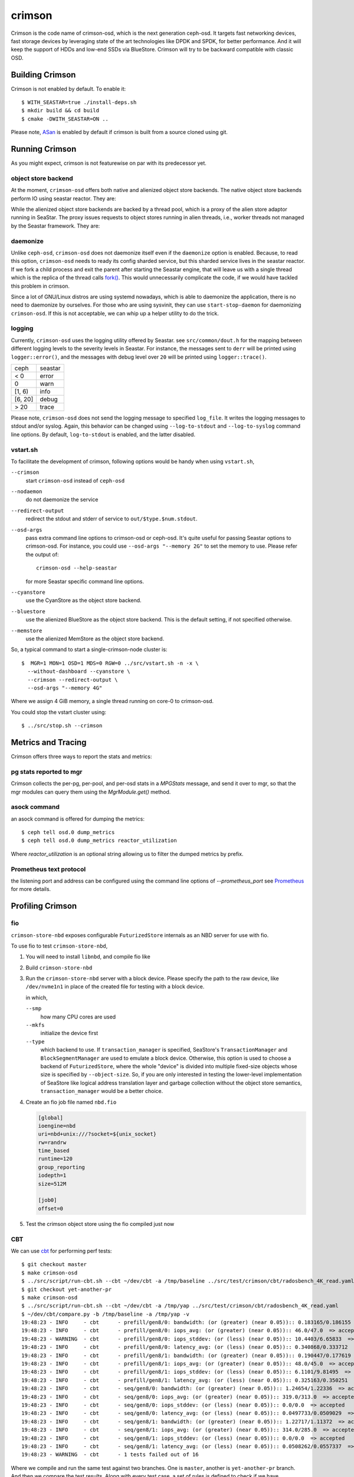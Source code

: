 =======
crimson
=======

Crimson is the code name of crimson-osd, which is the next generation ceph-osd.
It targets fast networking devices, fast storage devices by leveraging state of
the art technologies like DPDK and SPDK, for better performance. And it will
keep the support of HDDs and low-end SSDs via BlueStore. Crimson will try to
be backward compatible with classic OSD.

.. highlight:: console

Building Crimson
================

Crimson is not enabled by default. To enable it::

  $ WITH_SEASTAR=true ./install-deps.sh
  $ mkdir build && cd build
  $ cmake -DWITH_SEASTAR=ON ..

Please note, `ASan`_ is enabled by default if crimson is built from a source
cloned using git.

.. _ASan: https://github.com/google/sanitizers/wiki/AddressSanitizer

Running Crimson
===============

As you might expect, crimson is not featurewise on par with its predecessor yet.

object store backend
--------------------

At the moment, ``crimson-osd`` offers both native and alienized object store
backends. The native object store backends perform IO using seastar reactor.
They are:

.. describe:: cyanstore

   CyanStore is modeled after memstore in classic OSD.

.. describe:: seastore

   Seastore is still under active development.

While the alienized object store backends are backed by a thread pool, which
is a proxy of the alien store adaptor running in SeaStar. The proxy issues
requests to object stores running in alien threads, i.e., worker threads not
managed by the Seastar framework. They are:

.. describe:: memstore

   The memory backed object store

.. describe:: bluestore

   The object store used by classic OSD by default.

daemonize
---------

Unlike ``ceph-osd``, ``crimson-osd`` does not daemonize itself even if the
``daemonize`` option is enabled. Because, to read this option, ``crimson-osd``
needs to ready its config sharded service, but this sharded service lives
in the seastar reactor. If we fork a child process and exit the parent after
starting the Seastar engine, that will leave us with a single thread which is
the replica of the thread calls `fork()`_. This would unnecessarily complicate
the code, if we would have tackled this problem in crimson.

Since a lot of GNU/Linux distros are using systemd nowadays, which is able to
daemonize the application, there is no need to daemonize by ourselves. For
those who are using sysvinit, they can use ``start-stop-daemon`` for daemonizing
``crimson-osd``. If this is not acceptable, we can whip up a helper utility
to do the trick.


.. _fork(): http://pubs.opengroup.org/onlinepubs/9699919799/functions/fork.html

logging
-------

Currently, ``crimson-osd`` uses the logging utility offered by Seastar. see
``src/common/dout.h`` for the mapping between different logging levels to
the severity levels in Seastar. For instance, the messages sent to ``derr``
will be printed using ``logger::error()``, and the messages with debug level
over ``20`` will be printed using ``logger::trace()``.

+---------+---------+
| ceph    | seastar |
+---------+---------+
| < 0     | error   |
+---------+---------+
|   0     | warn    |
+---------+---------+
| [1, 6)  | info    |
+---------+---------+
| [6, 20] | debug   |
+---------+---------+
| >  20   | trace   |
+---------+---------+

Please note, ``crimson-osd``
does not send the logging message to specified ``log_file``. It writes
the logging messages to stdout and/or syslog. Again, this behavior can be
changed using ``--log-to-stdout`` and ``--log-to-syslog`` command line
options. By default, ``log-to-stdout`` is enabled, and the latter disabled.


vstart.sh
---------

To facilitate the development of crimson, following options would be handy when
using ``vstart.sh``,

``--crimson``
    start ``crimson-osd`` instead of ``ceph-osd``

``--nodaemon``
    do not daemonize the service

``--redirect-output``
    redirect the stdout and stderr of service to ``out/$type.$num.stdout``.

``--osd-args``
    pass extra command line options to crimson-osd or ceph-osd. It's quite
    useful for passing Seastar options to crimson-osd. For instance, you could
    use ``--osd-args "--memory 2G"`` to set the memory to use. Please refer
    the output of::

      crimson-osd --help-seastar

    for more Seastar specific command line options.

``--cyanstore``
    use the CyanStore as the object store backend.

``--bluestore``
    use the alienized BlueStore as the object store backend. This is the default
    setting, if not specified otherwise.

``--memstore``
    use the alienized MemStore as the object store backend.

So, a typical command to start a single-crimson-node cluster is::

  $  MGR=1 MON=1 OSD=1 MDS=0 RGW=0 ../src/vstart.sh -n -x \
    --without-dashboard --cyanstore \
    --crimson --redirect-output \
    --osd-args "--memory 4G"

Where we assign 4 GiB memory, a single thread running on core-0 to crimson-osd.

You could stop the vstart cluster using::

  $ ../src/stop.sh --crimson

Metrics and Tracing
===================

Crimson offers three ways to report the stats and metrics:

pg stats reported to mgr
------------------------

Crimson collects the per-pg, per-pool, and per-osd stats in a `MPGStats`
message, and send it over to mgr, so that the mgr modules can query
them using the `MgrModule.get()` method.

asock command
-------------

an asock command is offered for dumping the metrics::

  $ ceph tell osd.0 dump_metrics
  $ ceph tell osd.0 dump_metrics reactor_utilization

Where `reactor_utilization` is an optional string allowing us to filter
the dumped metrics by prefix.

Prometheus text protocol
------------------------

the listening port and address can be configured using the command line options of
`--prometheus_port`
see `Prometheus`_ for more details.

.. _Prometheus: https://github.com/scylladb/seastar/blob/master/doc/prometheus.md

Profiling Crimson
=================

fio
---

``crimson-store-nbd`` exposes configurable ``FuturizedStore`` internals as an
NBD server for use with fio.

To use fio to test ``crimson-store-nbd``,

#. You will need to install ``libnbd``, and compile fio like

   .. prompt:: bash $

      apt-get install libnbd-dev
      git clone git://git.kernel.dk/fio.git
      cd fio
      ./configure --enable-libnbd
      make

#. Build ``crimson-store-nbd``

   .. prompt:: bash $

      cd build
      ninja crimson-store-nbd

#. Run the ``crimson-store-nbd`` server with a block device. Please specify
   the path to the raw device, like ``/dev/nvme1n1`` in place of the created
   file for testing with a block device.

   .. prompt:: bash $

      export disk_img=/tmp/disk.img
      export unix_socket=/tmp/store_nbd_socket.sock
      rm -f $disk_img $unix_socket
      truncate -s 512M $disk_img
      ./bin/crimson-store-nbd \
        --device-path $disk_img \
        --smp 1 \
        --mkfs true \
        --type transaction_manager \
        --uds-path ${unix_socket} &

   in which,

   ``--smp``
     how many CPU cores are used

   ``--mkfs``
     initialize the device first

   ``--type``
     which backend to use. If ``transaction_manager`` is specified, SeaStore's
     ``TransactionManager`` and ``BlockSegmentManager`` are used to emulate a
     block device. Otherwise, this option is used to choose a backend of
     ``FuturizedStore``, where the whole "device" is divided into multiple
     fixed-size objects whose size is specified by ``--object-size``. So, if
     you are only interested in testing the lower-level implementation of
     SeaStore like logical address translation layer and garbage collection
     without the object store semantics, ``transaction_manager`` would be a
     better choice.

#. Create an fio job file named ``nbd.fio``

   .. code:: ini

      [global]
      ioengine=nbd
      uri=nbd+unix:///?socket=${unix_socket}
      rw=randrw
      time_based
      runtime=120
      group_reporting
      iodepth=1
      size=512M

      [job0]
      offset=0

#. Test the crimson object store using the fio compiled just now

   .. prompt:: bash $

      ./fio nbd.fio

CBT
---
We can use `cbt`_ for performing perf tests::

  $ git checkout master
  $ make crimson-osd
  $ ../src/script/run-cbt.sh --cbt ~/dev/cbt -a /tmp/baseline ../src/test/crimson/cbt/radosbench_4K_read.yaml
  $ git checkout yet-another-pr
  $ make crimson-osd
  $ ../src/script/run-cbt.sh --cbt ~/dev/cbt -a /tmp/yap ../src/test/crimson/cbt/radosbench_4K_read.yaml
  $ ~/dev/cbt/compare.py -b /tmp/baseline -a /tmp/yap -v
  19:48:23 - INFO     - cbt      - prefill/gen8/0: bandwidth: (or (greater) (near 0.05)):: 0.183165/0.186155  => accepted
  19:48:23 - INFO     - cbt      - prefill/gen8/0: iops_avg: (or (greater) (near 0.05)):: 46.0/47.0  => accepted
  19:48:23 - WARNING  - cbt      - prefill/gen8/0: iops_stddev: (or (less) (near 0.05)):: 10.4403/6.65833  => rejected
  19:48:23 - INFO     - cbt      - prefill/gen8/0: latency_avg: (or (less) (near 0.05)):: 0.340868/0.333712  => accepted
  19:48:23 - INFO     - cbt      - prefill/gen8/1: bandwidth: (or (greater) (near 0.05)):: 0.190447/0.177619  => accepted
  19:48:23 - INFO     - cbt      - prefill/gen8/1: iops_avg: (or (greater) (near 0.05)):: 48.0/45.0  => accepted
  19:48:23 - INFO     - cbt      - prefill/gen8/1: iops_stddev: (or (less) (near 0.05)):: 6.1101/9.81495  => accepted
  19:48:23 - INFO     - cbt      - prefill/gen8/1: latency_avg: (or (less) (near 0.05)):: 0.325163/0.350251  => accepted
  19:48:23 - INFO     - cbt      - seq/gen8/0: bandwidth: (or (greater) (near 0.05)):: 1.24654/1.22336  => accepted
  19:48:23 - INFO     - cbt      - seq/gen8/0: iops_avg: (or (greater) (near 0.05)):: 319.0/313.0  => accepted
  19:48:23 - INFO     - cbt      - seq/gen8/0: iops_stddev: (or (less) (near 0.05)):: 0.0/0.0  => accepted
  19:48:23 - INFO     - cbt      - seq/gen8/0: latency_avg: (or (less) (near 0.05)):: 0.0497733/0.0509029  => accepted
  19:48:23 - INFO     - cbt      - seq/gen8/1: bandwidth: (or (greater) (near 0.05)):: 1.22717/1.11372  => accepted
  19:48:23 - INFO     - cbt      - seq/gen8/1: iops_avg: (or (greater) (near 0.05)):: 314.0/285.0  => accepted
  19:48:23 - INFO     - cbt      - seq/gen8/1: iops_stddev: (or (less) (near 0.05)):: 0.0/0.0  => accepted
  19:48:23 - INFO     - cbt      - seq/gen8/1: latency_avg: (or (less) (near 0.05)):: 0.0508262/0.0557337  => accepted
  19:48:23 - WARNING  - cbt      - 1 tests failed out of 16

Where we compile and run the same test against two branches. One is ``master``, another is ``yet-another-pr`` branch.
And then we compare the test results. Along with every test case, a set of rules is defined to check if we have
performance regressions when comparing two set of test results. If a possible regression is found, the rule and
corresponding test results are highlighted.

.. _cbt: https://github.com/ceph/cbt

Hacking Crimson
===============


Seastar Documents
-----------------

See `Seastar Tutorial <https://github.com/scylladb/seastar/blob/master/doc/tutorial.md>`_ .
Or build a browsable version and start an HTTP server::

  $ cd seastar
  $ ./configure.py --mode debug
  $ ninja -C build/debug docs
  $ python3 -m http.server -d build/debug/doc/html

You might want to install ``pandoc`` and other dependencies beforehand.

Debugging Crimson
=================

Debugging with GDB
------------------

The `tips`_ for debugging Scylla also apply to Crimson.

.. _tips: https://github.com/scylladb/scylla/blob/master/docs/guides/debugging.md#tips-and-tricks

Human-readable backtraces with addr2line
----------------------------------------

When a seastar application crashes, it leaves us with a serial of addresses, like::

  Segmentation fault.
  Backtrace:
    0x00000000108254aa
    0x00000000107f74b9
    0x00000000105366cc
    0x000000001053682c
    0x00000000105d2c2e
    0x0000000010629b96
    0x0000000010629c31
    0x00002a02ebd8272f
    0x00000000105d93ee
    0x00000000103eff59
    0x000000000d9c1d0a
    /lib/x86_64-linux-gnu/libc.so.6+0x000000000002409a
    0x000000000d833ac9
  Segmentation fault

``seastar-addr2line`` offered by Seastar can be used to decipher these
addresses. After running the script, it will be waiting for input from stdin,
so we need to copy and paste the above addresses, then send the EOF by inputting
``control-D`` in the terminal::

  $ ../src/seastar/scripts/seastar-addr2line -e bin/crimson-osd

    0x00000000108254aa
    0x00000000107f74b9
    0x00000000105366cc
    0x000000001053682c
    0x00000000105d2c2e
    0x0000000010629b96
    0x0000000010629c31
    0x00002a02ebd8272f
    0x00000000105d93ee
    0x00000000103eff59
    0x000000000d9c1d0a
    0x00000000108254aa
  [Backtrace #0]
  seastar::backtrace_buffer::append_backtrace() at /home/kefu/dev/ceph/build/../src/seastar/src/core/reactor.cc:1136
  seastar::print_with_backtrace(seastar::backtrace_buffer&) at /home/kefu/dev/ceph/build/../src/seastar/src/core/reactor.cc:1157
  seastar::print_with_backtrace(char const*) at /home/kefu/dev/ceph/build/../src/seastar/src/core/reactor.cc:1164
  seastar::sigsegv_action() at /home/kefu/dev/ceph/build/../src/seastar/src/core/reactor.cc:5119
  seastar::install_oneshot_signal_handler<11, &seastar::sigsegv_action>()::{lambda(int, siginfo_t*, void*)#1}::operator()(int, siginfo_t*, void*) const at /home/kefu/dev/ceph/build/../src/seastar/src/core/reactor.cc:5105
  seastar::install_oneshot_signal_handler<11, &seastar::sigsegv_action>()::{lambda(int, siginfo_t*, void*)#1}::_FUN(int, siginfo_t*, void*) at /home/kefu/dev/ceph/build/../src/seastar/src/core/reactor.cc:5101
  ?? ??:0
  seastar::smp::configure(boost::program_options::variables_map, seastar::reactor_config) at /home/kefu/dev/ceph/build/../src/seastar/src/core/reactor.cc:5418
  seastar::app_template::run_deprecated(int, char**, std::function<void ()>&&) at /home/kefu/dev/ceph/build/../src/seastar/src/core/app-template.cc:173 (discriminator 5)
  main at /home/kefu/dev/ceph/build/../src/crimson/osd/main.cc:131 (discriminator 1)

Please note, ``seastar-addr2line`` is able to extract the addresses from
the input, so you can also paste the log messages like::

  2020-07-22T11:37:04.500 INFO:teuthology.orchestra.run.smithi061.stderr:Backtrace:
  2020-07-22T11:37:04.500 INFO:teuthology.orchestra.run.smithi061.stderr:  0x0000000000e78dbc
  2020-07-22T11:37:04.501 INFO:teuthology.orchestra.run.smithi061.stderr:  0x0000000000e3e7f0
  2020-07-22T11:37:04.501 INFO:teuthology.orchestra.run.smithi061.stderr:  0x0000000000e3e8b8
  2020-07-22T11:37:04.501 INFO:teuthology.orchestra.run.smithi061.stderr:  0x0000000000e3e985
  2020-07-22T11:37:04.501 INFO:teuthology.orchestra.run.smithi061.stderr:  /lib64/libpthread.so.0+0x0000000000012dbf

Unlike classic OSD, crimson does not print a human-readable backtrace when it
handles fatal signals like `SIGSEGV` or `SIGABRT`. And it is more complicated
when it comes to a stripped binary. So before planting a signal handler for
those signals in crimson, we could to use `script/ceph-debug-docker.sh` to parse
the addresses in the backtrace::

  # assuming you are under the source tree of ceph
  $ ./src/script/ceph-debug-docker.sh  --flavor crimson master:27e237c137c330ebb82627166927b7681b20d0aa centos:8
  ....
  [root@3deb50a8ad51 ~]# wget -q https://raw.githubusercontent.com/scylladb/seastar/master/scripts/seastar-addr2line
  [root@3deb50a8ad51 ~]# dnf install -q -y file
  [root@3deb50a8ad51 ~]# python3 seastar-addr2line -e /usr/bin/crimson-osd
  # paste the backtrace here
